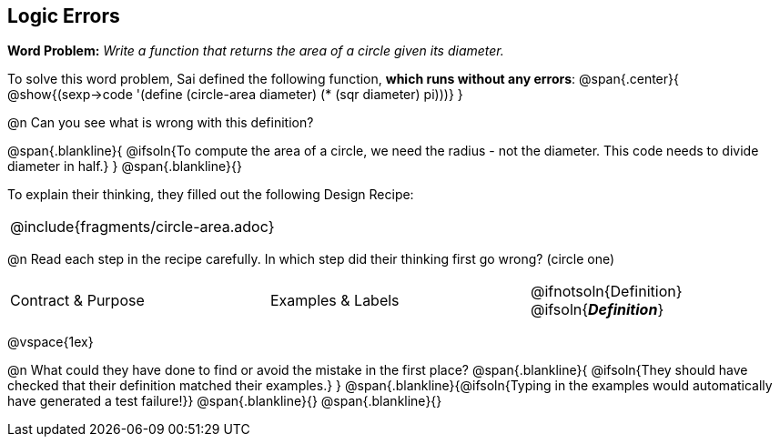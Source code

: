 == Logic Errors

++++
<style>
.recipe_word_problem, .recipe_instructions { display: none; }
.blankline { text-align: left; font-style: italic;}
.test { line-height: 1.6rem; text-decoration: underline; }
</style>
++++

*Word Problem:* __Write a function that returns the area of a circle given its diameter.__

To solve this word problem, Sai defined the following function, *which runs without any errors*:
@span{.center}{
	@show{(sexp->code '(define (circle-area diameter) (* (sqr diameter) pi)))}
}

@n Can you see what is wrong with this definition?

@span{.blankline}{
	@ifsoln{To compute the area of a circle, we need the radius - not the diameter. This code needs to divide diameter in half.}
}
@span{.blankline}{}

To explain their thinking, they filled out the following Design Recipe:

[cols="1a"]
|===
| @include{fragments/circle-area.adoc}
|===

@n Read each step in the recipe carefully. In which step did their thinking first go wrong? (circle one)

[cols="^1,^1,^1", grid="none", frame="none", stripes="none"]
|===
| Contract {amp} Purpose
| Examples {amp} Labels
| @ifnotsoln{Definition} @ifsoln{*_Definition_*}
|===

@vspace{1ex}

@n What could they have done to find or avoid the mistake in the first place?
@span{.blankline}{
	@ifsoln{They should have checked that their definition matched their examples.}
}
@span{.blankline}{@ifsoln{Typing in the examples would automatically have generated a test failure!}}
@span{.blankline}{}
@span{.blankline}{}
